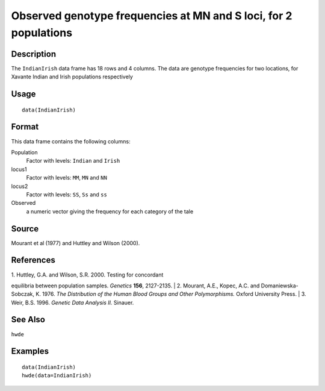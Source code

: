 +--------------------------------------+--------------------------------------+
| IndianIrish                          |
| R Documentation                      |
+--------------------------------------+--------------------------------------+

Observed genotype frequencies at MN and S loci, for 2 populations
-----------------------------------------------------------------

Description
~~~~~~~~~~~

The ``IndianIrish`` data frame has 18 rows and 4 columns. The data are
genotype frequencies for two locations, for Xavante Indian and Irish
populations respectively

Usage
~~~~~

::

    data(IndianIrish)

Format
~~~~~~

This data frame contains the following columns:

Population
    Factor with levels: ``Indian`` and ``Irish``

locus1
    Factor with levels: ``MM``, ``MN`` and ``NN``

locus2
    Factor with levels: ``SS``, ``Ss`` and ``ss``

Observed
    a numeric vector giving the frequency for each category of the tale

Source
~~~~~~

Mourant et al (1977) and Huttley and Wilson (2000).

References
~~~~~~~~~~

| 1. Huttley, G.A. and Wilson, S.R. 2000. Testing for concordant
equilibria between population samples. *Genetics* **156**, 2127-2135.
|  2. Mourant, A.E., Kopec, A.C. and Domaniewska-Sobczak, K. 1976. *The
Distribution of the Human Blood Groups and Other Polymorphisms.* Oxford
University Press.
|  3. Weir, B.S. 1996. *Genetic Data Analysis II.* Sinauer.

See Also
~~~~~~~~

``hwde``

Examples
~~~~~~~~

::

    data(IndianIrish)
    hwde(data=IndianIrish)

